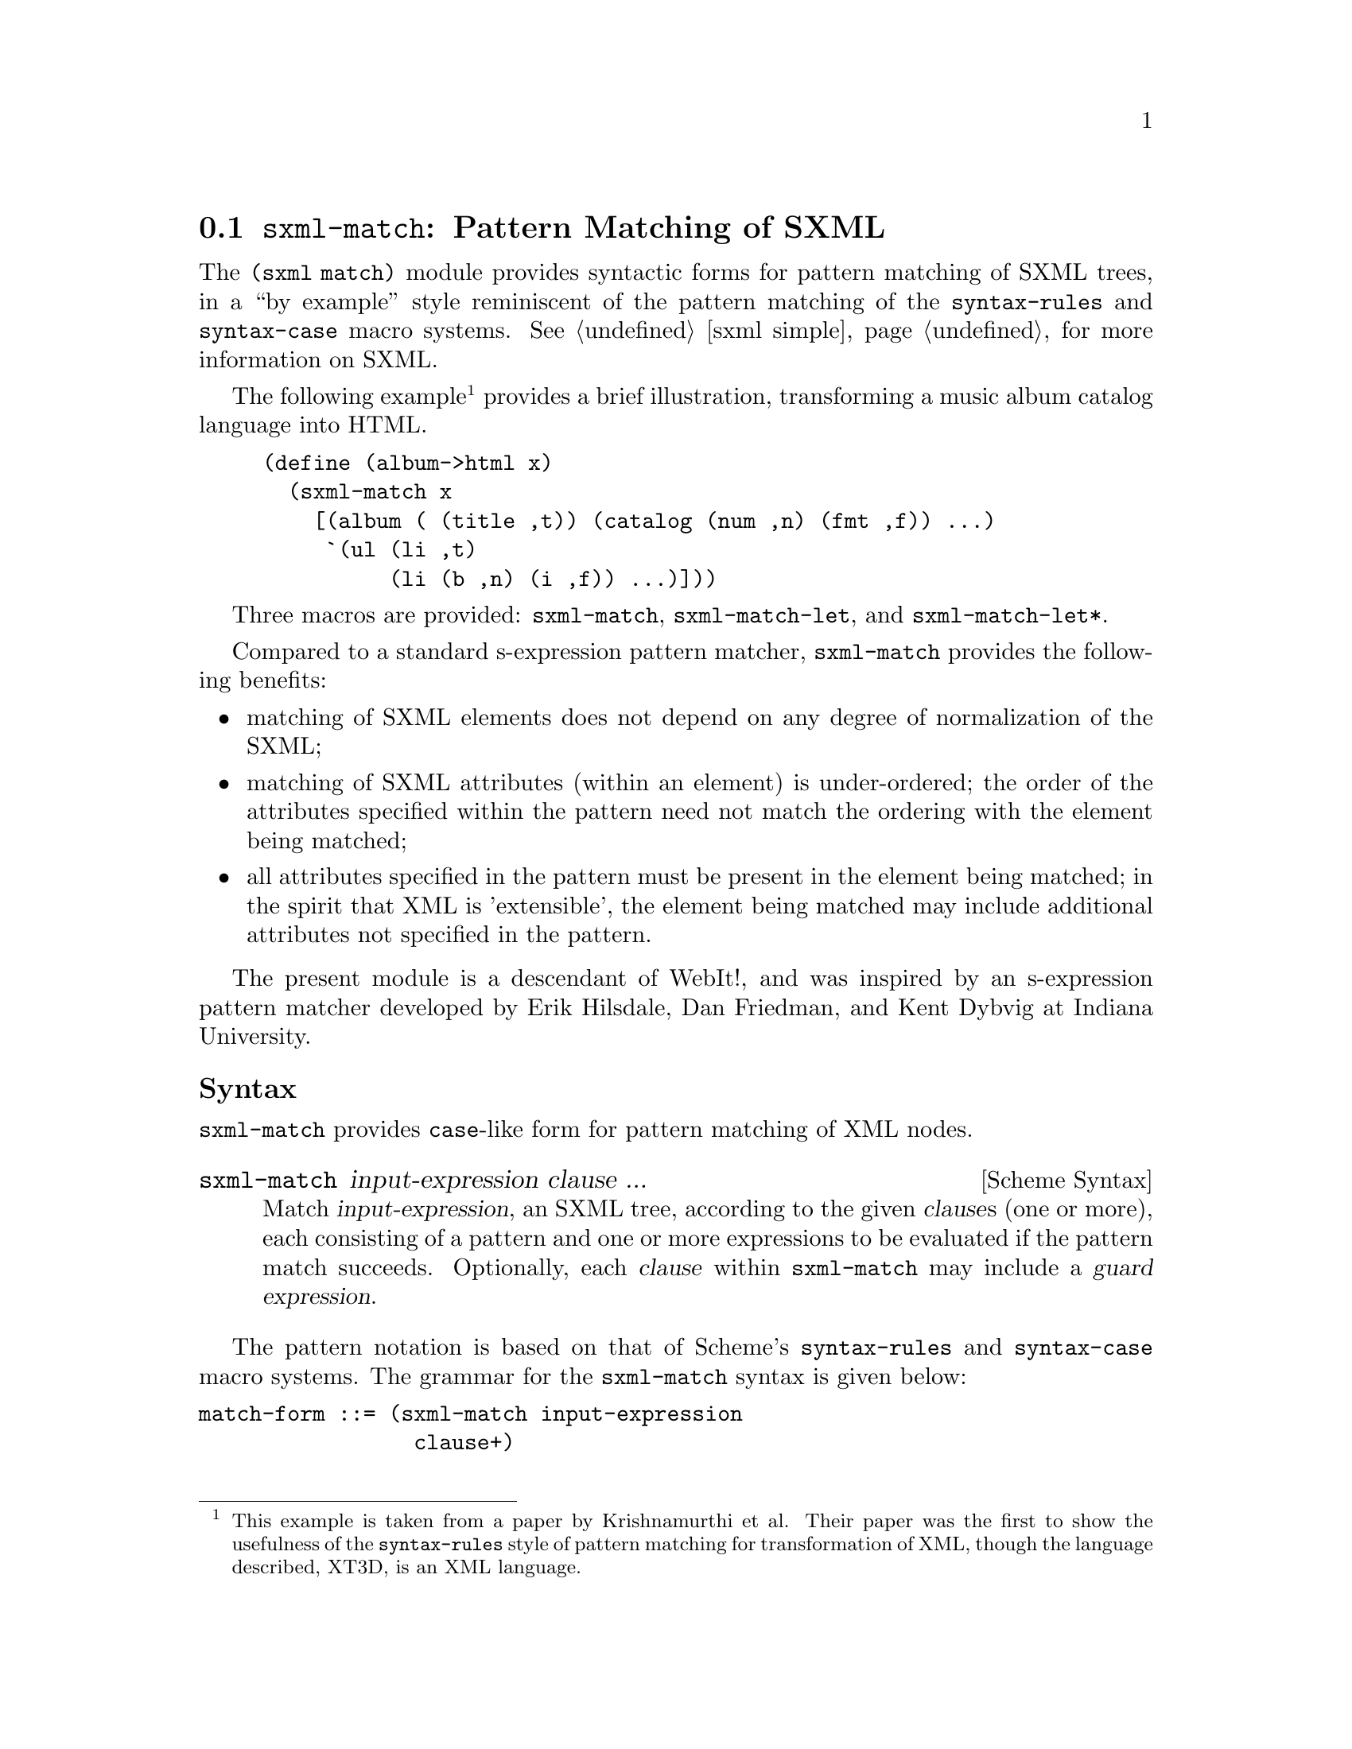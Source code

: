 @c -*-texinfo-*-
@c This is part of the GNU Guile Reference Manual.
@c Copyright (C) 2010  Free Software Foundation, Inc.
@c See the file guile.texi for copying conditions.
@c
@c Based on the documentation at
@c <http://planet.plt-scheme.org/package-source/jim/sxml-match.plt/1/1/doc.txt>,
@c copyright 2005 Jim Bender, and released under the MIT/X11 license (like the
@c rest of `sxml-match'.)
@c
@c Converted to Texinfo and modified by Ludovic Courtès, 2010.

@node sxml-match
@section @code{sxml-match}: Pattern Matching of SXML

@cindex pattern matching (SXML)
@cindex SXML pattern matching

The @code{(sxml match)} module provides syntactic forms for pattern matching of
SXML trees, in a ``by example'' style reminiscent of the pattern matching of the
@code{syntax-rules} and @code{syntax-case} macro systems.  @xref{sxml simple,
the @code{(sxml simple)} module}, for more information on SXML.

The following example@footnote{This example is taken from a paper by
Krishnamurthi et al.  Their paper was the first to show the usefulness of the
@code{syntax-rules} style of pattern matching for transformation of XML, though
the language described, XT3D, is an XML language.} provides a brief
illustration, transforming a music album catalog language into HTML.

@lisp
(define (album->html x)
  (sxml-match x
    [(album (@ (title ,t)) (catalog (num ,n) (fmt ,f)) ...)
     `(ul (li ,t)
          (li (b ,n) (i ,f)) ...)]))
@end lisp

Three macros are provided: @code{sxml-match}, @code{sxml-match-let}, and
@code{sxml-match-let*}.

Compared to a standard s-expression pattern matcher, @code{sxml-match} provides
the following benefits:

@itemize
@item
matching of SXML elements does not depend on any degree of normalization of the
SXML;
@item
matching of SXML attributes (within an element) is under-ordered; the order of
the attributes specified within the pattern need not match the ordering with the
element being matched;
@item
all attributes specified in the pattern must be present in the element being
matched; in the spirit that XML is 'extensible', the element being matched may
include additional attributes not specified in the pattern.
@end itemize

The present module is a descendant of WebIt!, and was inspired by an
s-expression pattern matcher developed by Erik Hilsdale, Dan Friedman, and Kent
Dybvig at Indiana University.

@unnumberedsubsec Syntax

@code{sxml-match} provides @code{case}-like form for pattern matching of XML
nodes.

@deffn {Scheme Syntax} sxml-match input-expression clause ...
Match @var{input-expression}, an SXML tree, according to the given @var{clause}s
(one or more), each consisting of a pattern and one or more expressions to be
evaluated if the pattern match succeeds.  Optionally, each @var{clause} within
@code{sxml-match} may include a @dfn{guard expression}.
@end deffn

The pattern notation is based on that of Scheme's @code{syntax-rules} and
@code{syntax-case} macro systems.  The grammar for the @code{sxml-match} syntax
is given below:

@verbatim
match-form ::= (sxml-match input-expression
                 clause+)

clause ::= [node-pattern action-expression+]
         | [node-pattern (guard expression*) action-expression+]

node-pattern ::= literal-pattern
               | pat-var-or-cata
               | element-pattern
               | list-pattern

literal-pattern ::= string
                  | character
                  | number
                  | #t
                  | #f

attr-list-pattern ::= (@ attribute-pattern*)
                    | (@ attribute-pattern* . pat-var-or-cata)

attribute-pattern ::= (tag-symbol attr-val-pattern)

attr-val-pattern ::= literal-pattern
                   | pat-var-or-cata
                   | (pat-var-or-cata default-value-expr)

element-pattern ::= (tag-symbol attr-list-pattern?)
                  | (tag-symbol attr-list-pattern? nodeset-pattern)
                  | (tag-symbol attr-list-pattern?
                                nodeset-pattern? . pat-var-or-cata)

list-pattern ::= (list nodeset-pattern)
               | (list nodeset-pattern? . pat-var-or-cata)
               | (list)

nodeset-pattern ::= node-pattern
                  | node-pattern ...
                  | node-pattern nodeset-pattern
                  | node-pattern ... nodeset-pattern

pat-var-or-cata ::= (unquote var-symbol)
                  | (unquote [var-symbol*])
                  | (unquote [cata-expression -> var-symbol*])
@end verbatim

Within a list or element body pattern, ellipses may appear only once, but may be
followed by zero or more node patterns.

Guard expressions cannot refer to the return values of catamorphisms.

Ellipses in the output expressions must appear only in an expression context;
ellipses are not allowed in a syntactic form.

The sections below illustrate specific aspects of the @code{sxml-match} pattern
matcher.

@unnumberedsubsec Matching XML Elements

The example below illustrates the pattern matching of an XML element:

@lisp
(sxml-match '(e (@ (i 1)) 3 4 5)
  [(e (@ (i ,d)) ,a ,b ,c) (list d a b c)]
  [,otherwise #f])
@end lisp

Each clause in @code{sxml-match} contains two parts: a pattern and one or more
expressions which are evaluated if the pattern is successfully match.  The
example above matches an element @code{e} with an attribute @code{i} and three
children.

Pattern variables are must be ``unquoted'' in the pattern.  The above expression
binds @var{d} to @code{1}, @var{a} to @code{3}, @var{b} to @code{4}, and @var{c}
to @code{5}.

@unnumberedsubsec Ellipses in Patterns

As in @code{syntax-rules}, ellipses may be used to specify a repeated pattern.
Note that the pattern @code{item ...} specifies zero-or-more matches of the
pattern @code{item}.

The use of ellipses in a pattern is illustrated in the code fragment below,
where nested ellipses are used to match the children of repeated instances of an
@code{a} element, within an element @code{d}.

@lisp
(define x '(d (a 1 2 3) (a 4 5) (a 6 7 8) (a 9 10)))

(sxml-match x
  [(d (a ,b ...) ...)
   (list (list b ...) ...)])
@end lisp

The above expression returns a value of @code{((1 2 3) (4 5) (6 7 8) (9 10))}.

@unnumberedsubsec Ellipses in Quasiquote'd Output

Within the body of an @code{sxml-match} form, a slightly extended version of
quasiquote is provided, which allows the use of ellipses.  This is illustrated
in the example below.

@lisp
(sxml-match '(e 3 4 5 6 7)
  [(e ,i ... 6 7) `("start" ,(list 'wrap i) ... "end")]
  [,otherwise #f])
@end lisp

The general pattern is that @code{`(something ,i ...)} is rewritten as
@code{`(something ,@@i)}.

@unnumberedsubsec Matching Nodesets

A nodeset pattern is designated by a list in the pattern, beginning the
identifier list.  The example below illustrates matching a nodeset.

@lisp
(sxml-match '("i" "j" "k" "l" "m")
  [(list ,a ,b ,c ,d ,e)
   `((p ,a) (p ,b) (p ,c) (p ,d) (p ,e))])
@end lisp

This example wraps each nodeset item in an HTML paragraph element.  This example
can be rewritten and simplified through using ellipsis:

@lisp
(sxml-match '("i" "j" "k" "l" "m")
  [(list ,i ...)
   `((p ,i) ...)])
@end lisp

This version will match nodesets of any length, and wrap each item in the
nodeset in an HTML paragraph element.

@unnumberedsubsec Matching the ``Rest'' of a Nodeset

Matching the ``rest'' of a nodeset is achieved by using a @code{. rest)} pattern
at the end of an element or nodeset pattern.

This is illustrated in the example below:

@lisp
(sxml-match '(e 3 (f 4 5 6) 7)
  [(e ,a (f . ,y) ,d)
   (list a y d)])
@end lisp

The above expression returns @code{(3 (4 5 6) 7)}.

@unnumberedsubsec Matching the Unmatched Attributes

Sometimes it is useful to bind a list of attributes present in the element being
matched, but which do not appear in the pattern.  This is achieved by using a
@code{. rest)} pattern at the end of the attribute list pattern.  This is
illustrated in the example below:

@lisp
(sxml-match '(a (@ (z 1) (y 2) (x 3)) 4 5 6)
  [(a (@ (y ,www) . ,qqq) ,t ,u ,v)
   (list www qqq t u v)])
@end lisp

The above expression matches the attribute @code{y} and binds a list of the
remaining attributes to the variable @var{qqq}.  The result of the above
expression is @code{(2 ((z 1) (x 3)) 4 5 6)}.

This type of pattern also allows the binding of all attributes:

@lisp
(sxml-match '(a (@ (z 1) (y 2) (x 3)))
  [(a (@ . ,qqq))
   qqq])
@end lisp

@unnumberedsubsec Default Values in Attribute Patterns

It is possible to specify a default value for an attribute which is used if the
attribute is not present in the element being matched.  This is illustrated in
the following example:

@lisp
(sxml-match '(e 3 4 5)
  [(e (@ (z (,d 1))) ,a ,b ,c) (list d a b c)])
@end lisp

The value @code{1} is used when the attribute @code{z} is absent from the
element @code{e}.

@unnumberedsubsec Guards in Patterns

Guards may be added to a pattern clause via the @code{guard} keyword.  A guard
expression may include zero or more expressions which are evaluated only if the
pattern is matched.  The body of the clause is only evaluated if the guard
expressions evaluate to @code{#t}.

The use of guard expressions is illustrated below:

@lisp
(sxml-match '(a 2 3)
  ((a ,n) (guard (number? n)) n)
  ((a ,m ,n) (guard (number? m) (number? n)) (+ m n)))
@end lisp

@unnumberedsubsec Catamorphisms

The example below illustrates the use of explicit recursion within an
@code{sxml-match} form.  This example implements a simple calculator for the
basic arithmetic operations, which are represented by the XML elements
@code{plus}, @code{minus}, @code{times}, and @code{div}.

@lisp
(define simple-eval
  (lambda (x)
    (sxml-match x
      [,i (guard (integer? i)) i]
      [(plus ,x ,y) (+ (simple-eval x) (simple-eval y))]
      [(times ,x ,y) (* (simple-eval x) (simple-eval y))]
      [(minus ,x ,y) (- (simple-eval x) (simple-eval y))]
      [(div ,x ,y) (/ (simple-eval x) (simple-eval y))]
      [,otherwise (error "simple-eval: invalid expression" x)])))
@end lisp

Using the catamorphism feature of @code{sxml-match}, a more concise version of
@code{simple-eval} can be written.  The pattern @code{,[x]} recusively invokes
the pattern matcher on the value bound in this position.

@lisp
(define simple-eval
  (lambda (x)
    (sxml-match x
      [,i (guard (integer? i)) i]
      [(plus ,[x] ,[y]) (+ x y)]
      [(times ,[x] ,[y]) (* x y)]
      [(minus ,[x] ,[y]) (- x y)]
      [(div ,[x] ,[y]) (/ x y)]
      [,otherwise (error "simple-eval: invalid expression" x)])))
@end lisp

@unnumberedsubsec Named-Catamorphisms

It is also possible to explicitly name the operator in the ``cata'' position.
Where @code{,[id*]} recurs to the top of the current @code{sxml-match},
@code{,[cata -> id*]} recurs to @code{cata}.  @code{cata} must evaluate to a
procedure which takes one argument, and returns as many values as there are
identifiers following @code{->}.

Named catamorphism patterns allow processing to be split into multiple, mutually
recursive procedures.  This is illustrated in the example below: a
transformation that formats a "TV Guide" into HTML.

@lisp
(define (tv-guide->html g)
  (define (cast-list cl)
    (sxml-match cl
      [(CastList (CastMember (Character (Name ,ch)) (Actor (Name ,a))) ...)
       `(div (ul (li ,ch ": " ,a) ...))]))
  (define (prog p)
    (sxml-match p
      [(Program (Start ,start-time) (Duration ,dur) (Series ,series-title)
                (Description ,desc ...))
       `(div (p ,start-time
                (br) ,series-title
                (br) ,desc ...))]
      [(Program (Start ,start-time) (Duration ,dur) (Series ,series-title)
                (Description ,desc ...)
                ,[cast-list -> cl])
       `(div (p ,start-time
                (br) ,series-title
                (br) ,desc ...)
             ,cl)]))
  (sxml-match g
    [(TVGuide (@ (start ,start-date)
                 (end ,end-date))
              (Channel (Name ,nm) ,[prog -> p] ...) ...)
     `(html (head (title "TV Guide"))
            (body (h1 "TV Guide")
                  (div (h2 ,nm) ,p ...) ...))]))
@end lisp

@unnumberedsubsec @code{sxml-match-let} and @code{sxml-match-let*}

@deffn {Scheme Syntax} sxml-match-let ((pat expr) ...) expression0 expression ...)
@deffnx {Scheme Syntax} sxml-match-let* ((pat expr) ...) expression0 expression ...)
These forms generalize the @code{let} and @code{let*} forms of Scheme to allow
an XML pattern in the binding position, rather than a simple variable.
@end deffn

For example, the expression below:

@lisp
(sxml-match-let ([(a ,i ,j) '(a 1 2)])
  (+ i j))
@end lisp

binds the variables @var{i} and @var{j} to @code{1} and @code{2} in the XML
value given.

@c Local Variables:
@c coding: utf-8
@c End:
